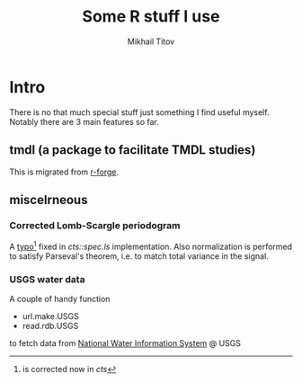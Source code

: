 #+Title: Some R stuff I use
#+Author: Mikhail Titov

* Intro

There is no that much special stuff just something I find useful myself. Notably there are 3 main features so far.

** tmdl (a package to facilitate TMDL studies)

This is migrated from [[http://tmdl.r-forge.r-project.org][r-forge]].

# It also has some handy functions for /lattice/.

** miscelrneous

*** Corrected Lomb-Scargle periodogram

A [[https://stat.ethz.ch/pipermail/r-help/2009-June/201949.html][typo]][fn:fixed] fixed in /cts::spec.ls/ implementation. Also normalization
is performed to satisfy Parseval's theorem, i.e. to match total
variance in the signal.
[fn:fixed] is corrected now in /cts/

*** USGS water data

A couple of handy function

- url.make.USGS
- read.rdb.USGS

to fetch data from [[http://nwis.waterdata.usgs.gov/nwis][National Water Information System]] @ USGS
